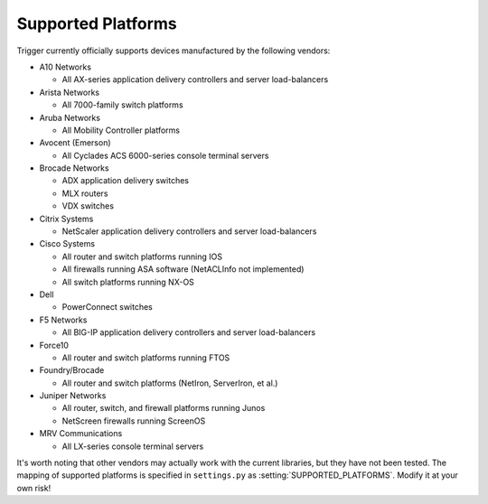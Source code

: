Supported Platforms
===================

Trigger currently officially supports devices manufactured by the following
vendors:

+ A10 Networks

  - All AX-series application delivery controllers and server load-balancers

+ Arista Networks

  - All 7000-family switch platforms

+ Aruba Networks

  - All Mobility Controller platforms

+ Avocent (Emerson)

  - All Cyclades ACS 6000-series console terminal servers

+ Brocade Networks

  - ADX application delivery switches
  - MLX routers
  - VDX switches

+ Citrix Systems

  - NetScaler application delivery controllers and server load-balancers

+ Cisco Systems

  - All router and switch platforms running IOS
  - All firewalls running ASA software (NetACLInfo not implemented)
  - All switch platforms running NX-OS

+ Dell

  - PowerConnect switches

+ F5 Networks

  - All BIG-IP application delivery controllers and server load-balancers

+ Force10

  - All router and switch platforms running FTOS

+ Foundry/Brocade

  - All router and switch platforms (NetIron, ServerIron, et al.)

+ Juniper Networks

  - All router, switch, and firewall platforms running Junos
  - NetScreen firewalls running ScreenOS

+ MRV Communications

  - All LX-series console terminal servers

It's worth noting that other vendors may actually work with the current
libraries, but they have not been tested. The mapping of supported platforms is
specified in ``settings.py`` as :setting:`SUPPORTED_PLATFORMS`. Modify it at
your own risk!

